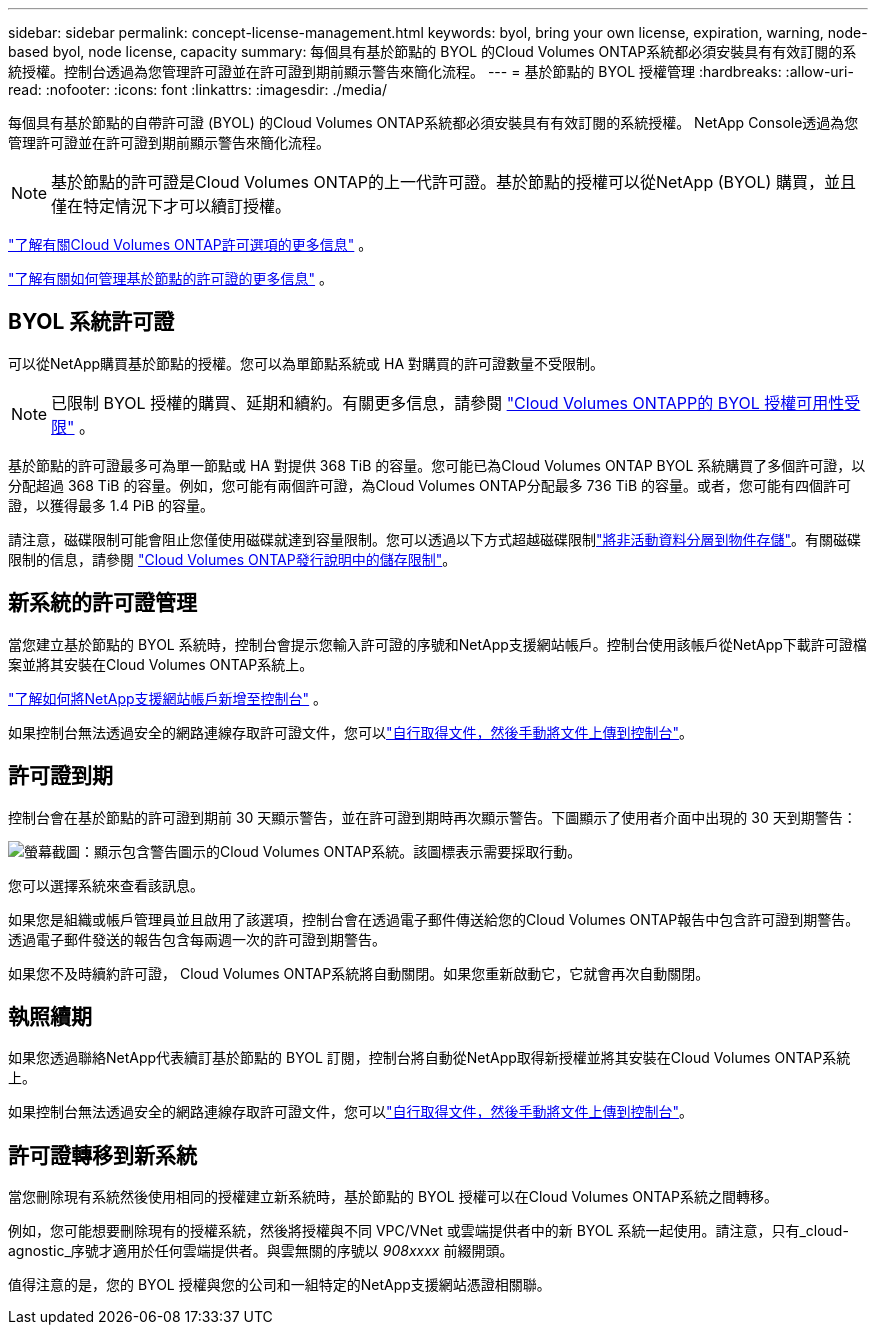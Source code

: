 ---
sidebar: sidebar 
permalink: concept-license-management.html 
keywords: byol, bring your own license, expiration, warning, node-based byol, node license, capacity 
summary: 每個具有基於節點的 BYOL 的Cloud Volumes ONTAP系統都必須安裝具有有效訂閱的系統授權。控制台透過為您管理許可證並在許可證到期前顯示警告來簡化流程。 
---
= 基於節點的 BYOL 授權管理
:hardbreaks:
:allow-uri-read: 
:nofooter: 
:icons: font
:linkattrs: 
:imagesdir: ./media/


[role="lead"]
每個具有基於節點的自帶許可證 (BYOL) 的Cloud Volumes ONTAP系統都必須安裝具有有效訂閱的系統授權。  NetApp Console透過為您管理許可證並在許可證到期前顯示警告來簡化流程。


NOTE: 基於節點的許可證是Cloud Volumes ONTAP的上一代許可證。基於節點的授權可以從NetApp (BYOL) 購買，並且僅在特定情況下才可以續訂授權。

link:concept-licensing.html["了解有關Cloud Volumes ONTAP許可選項的更多信息"] 。

link:https://docs.netapp.com/us-en/bluexp-cloud-volumes-ontap/task-manage-node-licenses.html["了解有關如何管理基於節點的許可證的更多信息"^] 。



== BYOL 系統許可證

可以從NetApp購買基於節點的授權。您可以為單節點系統或 HA 對購買的許可證數量不受限制。


NOTE: 已限制 BYOL 授權的購買、延期和續約。有關更多信息，請參閱 https://docs.netapp.com/us-en/bluexp-cloud-volumes-ontap/whats-new.html#restricted-availability-of-byol-licensing-for-cloud-volumes-ontap["Cloud Volumes ONTAPP的 BYOL 授權可用性受限"^] 。

基於節點的許可證最多可為單一節點或 HA 對提供 368 TiB 的容量。您可能已為Cloud Volumes ONTAP BYOL 系統購買了多個許可證，以分配超過 368 TiB 的容量。例如，您可能有兩個許可證，為Cloud Volumes ONTAP分配最多 736 TiB 的容量。或者，您可能有四個許可證，以獲得最多 1.4 PiB 的容量。

請注意，磁碟限制可能會阻止您僅使用磁碟就達到容量限制。您可以透過以下方式超越磁碟限制link:concept-data-tiering.html["將非活動資料分層到物件存儲"]。有關磁碟限制的信息，請參閱 https://docs.netapp.com/us-en/cloud-volumes-ontap-relnotes/["Cloud Volumes ONTAP發行說明中的儲存限制"^]。



== 新系統的許可證管理

當您建立基於節點的 BYOL 系統時，控制台會提示您輸入許可證的序號和NetApp支援網站帳戶。控制台使用該帳戶從NetApp下載許可證檔案並將其安裝在Cloud Volumes ONTAP系統上。

https://docs.netapp.com/us-en/bluexp-setup-admin/task-adding-nss-accounts.html["了解如何將NetApp支援網站帳戶新增至控制台"^] 。

如果控制台無法透過安全的網路連線存取許可證文件，您可以link:task-manage-node-licenses.html["自行取得文件，然後手動將文件上傳到控制台"]。



== 許可證到期

控制台會在基於節點的許可證到期前 30 天顯示警告，並在許可證到期時再次顯示警告。下圖顯示了使用者介面中出現的 30 天到期警告：

image:screenshot_warning.gif["螢幕截圖：顯示包含警告圖示的Cloud Volumes ONTAP系統。該圖標表示需要採取行動。"]

您可以選擇系統來查看該訊息。

如果您是組織或帳戶管理員並且啟用了該選項，控制台會在透過電子郵件傳送給您的Cloud Volumes ONTAP報告中包含許可證到期警告。透過電子郵件發送的報告包含每兩週一次的許可證到期警告。

如果您不及時續約許可證， Cloud Volumes ONTAP系統將自動關閉。如果您重新啟動它，它就會再次自動關閉。



== 執照續期

如果您透過聯絡NetApp代表續訂基於節點的 BYOL 訂閱，控制台將自動從NetApp取得新授權並將其安裝在Cloud Volumes ONTAP系統上。

如果控制台無法透過安全的網路連線存取許可證文件，您可以link:task-manage-node-licenses.html["自行取得文件，然後手動將文件上傳到控制台"]。



== 許可證轉移到新系統

當您刪除現有系統然後使用相同的授權建立新系統時，基於節點的 BYOL 授權可以在Cloud Volumes ONTAP系統之間轉移。

例如，您可能想要刪除現有的授權系統，然後將授權與不同 VPC/VNet 或雲端提供者中的新 BYOL 系統一起使用。請注意，只有_cloud-agnostic_序號才適用於任何雲端提供者。與雲無關的序號以 _908xxxx_ 前綴開頭。

值得注意的是，您的 BYOL 授權與您的公司和一組特定的NetApp支援網站憑證相關聯。
